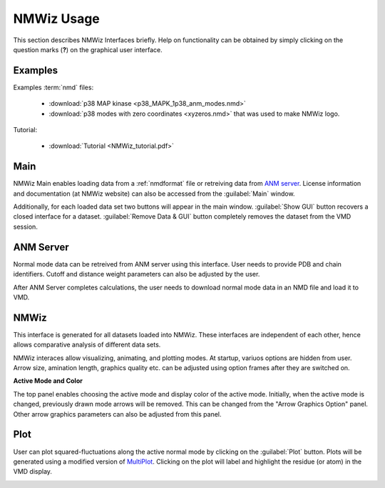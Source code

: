 .. _nmwiz:

*******************************************************************************
NMWiz Usage
*******************************************************************************

This section describes NMWiz Interfaces briefly. Help on functionality can be
obtained by simply clicking on the question marks (**?**) on the graphical 
user interface.

Examples
===============================================================================

Examples :term:`nmd` files:

  * :download:`p38 MAP kinase <p38_MAPK_1p38_anm_modes.nmd>`
  * :download:`p38 modes with zero coordinates <xyzeros.nmd>` 
    that was used to make NMWiz logo.

Tutorial: 
  
  * :download:`Tutorial <NMWiz_tutorial.pdf>`


Main
===============================================================================

NMWiz Main enables loading data from a :ref:`nmdformat` file or retreiving data 
from `ANM server <http://ignmtest.ccbb.pitt.edu/cgi-bin/anm/anm1.cgi>`_. 
License information and documentation (at NMWiz website)
can also be accessed from the :guilabel:`Main` window.

.. image:: /_static/gui_main.png

Additionally, for each loaded data set two buttons will appear in the main 
window. :guilabel:`Show GUI` button recovers a closed interface for a dataset.
:guilabel:`Remove Data & GUI` button completely removes the dataset from
the VMD session.

ANM Server
===============================================================================


Normal mode data can be retreived from ANM server using this interface. User
needs to provide PDB and chain identifiers. Cutoff and distance weight 
parameters can also be adjusted by the user.

.. image:: /_static/gui_anm.png

After ANM Server completes calculations, the user needs to download normal
mode data in an NMD file and load it to VMD.

NMWiz
===============================================================================


This interface is generated for all datasets loaded into NMWiz. These interfaces
are independent of each other, hence allows comparative analysis of different
data sets.

NMWiz interaces allow visualizing, animating, and plotting modes. 
At startup, variuos options are hidden from user. 
Arrow size, amination length, graphics quality etc. can be 
adjusted using option frames after they are switched on.

**Active Mode and Color**

The top panel enables choosing the active mode and display color of the active
mode. Initially, when the active mode is changed, previously drawn mode arrows
will be removed. This can be changed from the "Arrow Graphics Option" panel.
Other arrow graphics parameters can also be adjusted from this panel.

.. image:: /_static/gui_nmwiz.png


Plot
===============================================================================


User can plot squared-fluctuations along the active normal mode by clicking on
the :guilabel:`Plot` button. Plots will
be generated using a modified version of 
`MultiPlot <http://www.ks.uiuc.edu/Research/vmd/plugins/multiplot/>`_.
Clicking on the plot will label and highlight the residue (or atom) in the VMD
display.

.. image:: /_static/gui_plot.png
